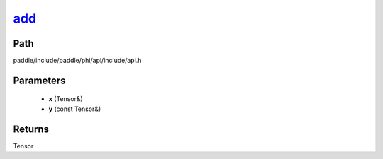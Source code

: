 .. _en_api_paddle_experimental_add_:

add_
-------------------------------

.. cpp:function:: Tensor & add_ ( Tensor & x , const Tensor & y ) 



Path
:::::::::::::::::::::
paddle/include/paddle/phi/api/include/api.h

Parameters
:::::::::::::::::::::
	- **x** (Tensor&)
	- **y** (const Tensor&)

Returns
:::::::::::::::::::::
Tensor
